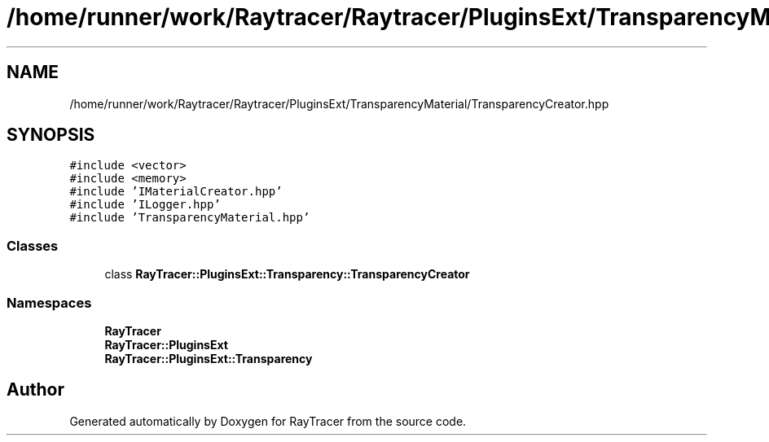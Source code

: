 .TH "/home/runner/work/Raytracer/Raytracer/PluginsExt/TransparencyMaterial/TransparencyCreator.hpp" 1 "Sun May 14 2023" "RayTracer" \" -*- nroff -*-
.ad l
.nh
.SH NAME
/home/runner/work/Raytracer/Raytracer/PluginsExt/TransparencyMaterial/TransparencyCreator.hpp
.SH SYNOPSIS
.br
.PP
\fC#include <vector>\fP
.br
\fC#include <memory>\fP
.br
\fC#include 'IMaterialCreator\&.hpp'\fP
.br
\fC#include 'ILogger\&.hpp'\fP
.br
\fC#include 'TransparencyMaterial\&.hpp'\fP
.br

.SS "Classes"

.in +1c
.ti -1c
.RI "class \fBRayTracer::PluginsExt::Transparency::TransparencyCreator\fP"
.br
.in -1c
.SS "Namespaces"

.in +1c
.ti -1c
.RI " \fBRayTracer\fP"
.br
.ti -1c
.RI " \fBRayTracer::PluginsExt\fP"
.br
.ti -1c
.RI " \fBRayTracer::PluginsExt::Transparency\fP"
.br
.in -1c
.SH "Author"
.PP 
Generated automatically by Doxygen for RayTracer from the source code\&.
